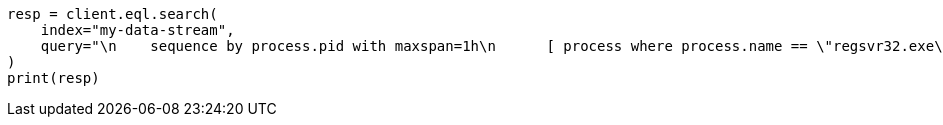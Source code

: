 // This file is autogenerated, DO NOT EDIT
// eql/eql.asciidoc:394

[source, python]
----
resp = client.eql.search(
    index="my-data-stream",
    query="\n    sequence by process.pid with maxspan=1h\n      [ process where process.name == \"regsvr32.exe\" ]\n      [ file where stringContains(file.name, \"scrobj.dll\") ]\n    until [ process where event.type == \"termination\" ]\n  ",
)
print(resp)
----
